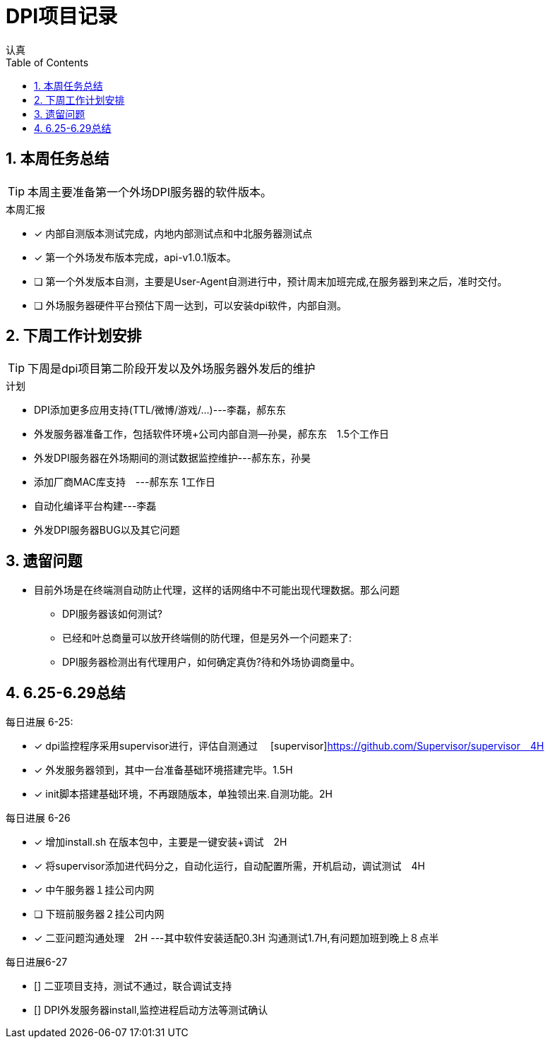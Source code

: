= DPI项目记录
认真
:toc:
:toclevels: 4
:toc-position: left
:source-highlighter: pygments
:icons: font
:sectnums:

== 本周任务总结

TIP: 本周主要准备第一个外场DPI服务器的软件版本。

.本周汇报
****
- [*] 内部自测版本测试完成，内地内部测试点和中北服务器测试点
- [*] 第一个外场发布版本完成，api-v1.0.1版本。
- [ ] 第一个外发版本自测，主要是User-Agent自测进行中，预计周末加班完成,在服务器到来之后，准时交付。
- [ ] 外场服务器硬件平台预估下周一达到，可以安装dpi软件，内部自测。
****

== 下周工作计划安排

TIP: 下周是dpi项目第二阶段开发以及外场服务器外发后的维护

.计划

****
* DPI添加更多应用支持(TTL/微博/游戏/...)---李磊，郝东东
* 外发服务器准备工作，包括软件环境+公司内部自测--孙昊，郝东东　1.5个工作日
* 外发DPI服务器在外场期间的测试数据监控维护---郝东东，孙昊
* 添加厂商MAC库支持　---郝东东 1工作日
* 自动化编译平台构建---李磊
* 外发DPI服务器BUG以及其它问题
****

== 遗留问题

* 目前外场是在终端测自动防止代理，这样的话网络中不可能出现代理数据。那么问题
** DPI服务器该如何测试?

** 已经和叶总商量可以放开终端侧的防代理，但是另外一个问题来了:

** DPI服务器检测出有代理用户，如何确定真伪?待和外场协调商量中。




== 6.25-6.29总结

.每日进展 6-25:
****
- [*] dpi监控程序采用supervisor进行，评估自测通过　 [supervisor]https://github.com/Supervisor/supervisor　4H
- [*] 外发服务器领到，其中一台准备基础环境搭建完毕。1.5H
- [*] init脚本搭建基础环境，不再跟随版本，单独领出来.自测功能。2H 

****

.每日进展 6-26
****
- [*] 增加install.sh 在版本包中，主要是一键安装+调试　2H
- [*] 将supervisor添加进代码分之，自动化运行，自动配置所需，开机启动，调试测试　4H
- [*] 中午服务器１挂公司内网
- [ ] 下班前服务器２挂公司内网
- [*] 二亚问题沟通处理　2H  ---其中软件安装适配0.3H  沟通测试1.7H,有问题加班到晚上８点半
****
.每日进展6-27
****
- [] 二亚项目支持，测试不通过，联合调试支持
- [] DPI外发服务器install,监控进程启动方法等测试确认
****

